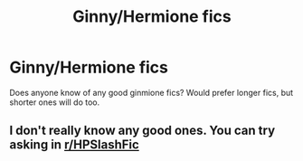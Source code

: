 #+TITLE: Ginny/Hermione fics

* Ginny/Hermione fics
:PROPERTIES:
:Author: BlueThePineapple
:Score: 10
:DateUnix: 1598342196.0
:DateShort: 2020-Aug-25
:END:
Does anyone know of any good ginmione fics? Would prefer longer fics, but shorter ones will do too.


** I don't really know any good ones. You can try asking in [[/r/HPSlashFic][r/HPSlashFic]]
:PROPERTIES:
:Author: Armavirumque3
:Score: 0
:DateUnix: 1598369408.0
:DateShort: 2020-Aug-25
:END:
